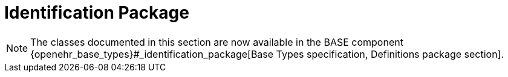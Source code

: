 = Identification Package

NOTE: The classes documented in this section are now available in the BASE component {openehr_base_types}#_identification_package[Base Types specification, Definitions package section].
